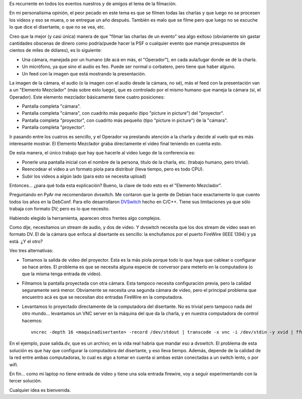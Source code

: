 .. title: Grabando conferencias
.. date: 2010-07-13 21:37:31
.. tags: conferencia, infraestructura, video, grabaciones, DVSwitch, firewire

Es recurrente en todos los eventos nuestros y de amigos el tema de la filmación.

En mi personalísima opinión, el peor pecado en este tema es que se filmen todas las charlas y que luego no se procesen los videos y eso se muera, o se entregue un año después. También es malo que se filme pero que luego no se escuche lo que dice el disertante, o que no se vea, etc.

Creo que la mejor (y casi única) manera de que "filmar las charlas de un evento" sea algo exitoso (obviamente sin gastar cantidades obscenas de dinero como podría/puede hacer la PSF o cualquier evento que maneje presupuestos de cientos de miles de dólares), es lo siguiente:

- Una cámara, manejada por un humano (de acá en más, el "Operador"), en cada aula/lugar donde se dé la charla.

- Un micrófono, ya que sino el audio es feo. Puede ser normal o corbatero, pero tiene que haber alguno.

- Un feed con la imagen que está mostrando la presentación.

La imagen de la cámara, el audio (o la imagen con el audio desde la cámara, no sé), más el feed con la presentación van a un "Elemento Mezclador" (más sobre esto luego), que es controlado por el mismo humano que maneja la cámara (sí, el Operador). Este elemento mezclador básicamente tiene cuatro posiciones:

- Pantalla completa "cámara".

- Pantalla completa "cámara", con cuadrito más pequeño (tipo "picture in picture") del "proyector".

- Pantalla completa "proyector", con cuadrito más pequeño (tipo "picture in picture") de la "cámara".

- Pantalla completa "proyector".

Ir pasando entre los cuatros es sencillo, y el Operador va prestando atención a la charla y decide al vuelo qué es más interesante mostrar. El Elemento Mezclador graba directamente el video final teniendo en cuenta esto.

De esta manera, el único trabajo que hay que hacerle al video luego de la conferencia es:

- Ponerle una pantalla inicial con el nombre de la persona, título de la charla, etc. (trabajo humano, pero trivial).

- Reencodear el video a un formato piola para distribuir (lleva tiempo, pero es todo CPU).

- Subir los videos a algún lado (para esto se necesita upload)

Entonces... ¿para qué toda esta explicación? Bueno, la clave de todo esto es el "Elemento Mezclador".

Preguntando en PyAr me recomendaron dvswitch. Me contaron que la gente de Debian hace exactamente lo que cuento todos los años en la DebConf. Para ello desarrollaron `DVSwitch <http://dvswitch.alioth.debian.org/wiki/>`_ hecho en C/C++. Tiene sus limitaciones ya que sólo trabaja con formato DV; pero es lo que necesito.

Habiendo elegido la herramienta, aparecen otros frentes algo complejos.

Como dije, necesitamos un stream de audio, y dos de video. Y dvswitch necesita que los dos stream de video sean en formato DV. El de la cámara que enfoca al disertante es sencillo: la enchufamos por el puerto FireWire (IEEE 1394) y ya está. ¿Y el otro?

Veo tres alternativas:

- Tomamos la salida de video del proyector. Esta es la más piola porque todo lo que haya que cablear o configurar se hace antes. El problema es que se necesita alguna especie de conversor para meterlo en la computadora (o que la misma tenga entrada de video).

- Filmamos la pantalla proyectada con otra cámara. Esta tampoco necesita configuración previa, pero la calidad seguramente será menor. Obviamente se necesita una segunda cámara de video, pero el principal problema que encuentro acá es que se necesitan *dos* entradas FireWire en la computadora.

- Levantamos lo proyectado directamente de la computadora del disertante. No es trivial pero tampoco nada del otro mundo... levantamos un VNC server en la máquina del que da la charla, y en nuestra computadora de control hacemos::

    vncrec -depth 16 <maquinadisertante> -record /dev/stdout | transcode -x vnc -i /dev/stdin -y xvid | ffmpeg -i - - target ntsc-dv salida.dv

En el ejemplo, puse salida.dv, que es un archivo; en la vida real habría que mandar eso a dvswitch. El problema de esta solución es que hay que configurar la computadora del disertante, y eso lleva tiempo. Además, depende de la calidad de la red entre ambas computadoras, lo cual es algo a tomar en cuenta si ambas están conectadas a un switch lento, o por wifi.

En fin... como mi laptop no tiene entrada de video y tiene una sola entrada firewire, voy a seguir experimentando con la tercer solución.

Cualquier idea es bienvenida.

